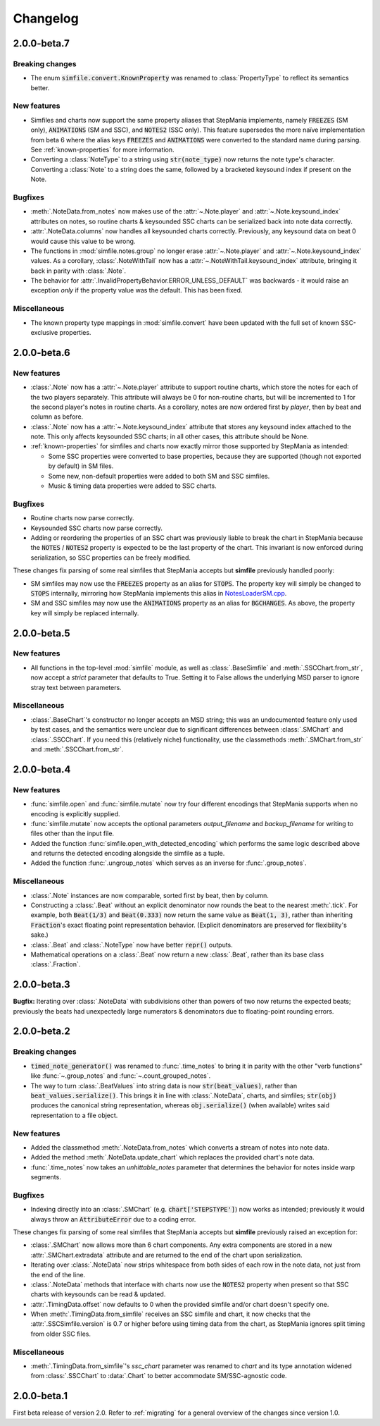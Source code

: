 .. _changelog:

Changelog
=========

2.0.0-beta.7
------------

Breaking changes
~~~~~~~~~~~~~~~~

* The enum :code:`simfile.convert.KnownProperty` was renamed to
  :class:`PropertyType` to reflect its semantics better.

New features
~~~~~~~~~~~~

* Simfiles and charts now support the same property aliases that StepMania
  implements, namely :code:`FREEZES` (SM only), :code:`ANIMATIONS` (SM and
  SSC), and :code:`NOTES2` (SSC only). This feature supersedes the more naïve
  implementation from beta 6 where the alias keys :code:`FREEZES` and
  :code:`ANIMATIONS` were converted to the standard name during parsing. See
  :ref:`known-properties` for more information.
* Converting a :class:`NoteType` to a string using :code:`str(note_type)` now
  returns the note type's character. Converting a :class:`Note` to a string
  does the same, followed by a bracketed keysound index if present on the Note.

Bugfixes
~~~~~~~~

* :meth:`.NoteData.from_notes` now makes use of the :attr:`~.Note.player` and
  :attr:`~.Note.keysound_index` attributes on notes, so routine charts &
  keysounded SSC charts can be serialized back into note data correctly.
* :attr:`.NoteData.columns` now handles all keysounded charts correctly.
  Previously, any keysound data on beat 0 would cause this value to be wrong.
* The functions in :mod:`simfile.notes.group` no longer erase
  :attr:`~.Note.player` and :attr:`~.Note.keysound_index` values. As a
  corollary, :class:`.NoteWithTail` now has a
  :attr:`~.NoteWithTail.keysound_index` attribute, bringing it back in parity
  with :class:`.Note`.
* The behavior for :attr:`.InvalidPropertyBehavior.ERROR_UNLESS_DEFAULT` was
  backwards - it would raise an exception *only* if the property value was the
  default. This has been fixed.

Miscellaneous
~~~~~~~~~~~~~

* The known property type mappings in :mod:`simfile.convert` have been updated
  with the full set of known SSC-exclusive properties.

2.0.0-beta.6
------------

New features
~~~~~~~~~~~~

* :class:`.Note` now has a :attr:`~.Note.player` attribute to support routine
  charts, which store the notes for each of the two players separately. This
  attribute will always be 0 for non-routine charts, but will be incremented to
  1 for the second player's notes in routine charts. As a corollary, notes are
  now ordered first by *player*, then by beat and column as before.
* :class:`.Note` now has a :attr:`~.Note.keysound_index` attribute that stores
  any keysound index attached to the note. This only affects keysounded SSC
  charts; in all other cases, this attribute should be None.
* :ref:`known-properties` for simfiles and charts now exactly mirror those
  supported by StepMania as intended:
  
  - Some SSC properties were converted to base properties, because they are
    supported (though not exported by default) in SM files.
  - Some new, non-default properties were added to both SM and SSC simfiles.
  - Music & timing data properties were added to SSC charts.

Bugfixes
~~~~~~~~

* Routine charts now parse correctly.
* Keysounded SSC charts now parse correctly.
* Adding or reordering the properties of an SSC chart was previously liable to
  break the chart in StepMania because the :code:`NOTES` / :code:`NOTES2`
  property is expected to be the last property of the chart. This invariant is
  now enforced during serialization, so SSC properties can be freely modified.

These changes fix parsing of some real simfiles that StepMania accepts but
**simfile** previously handled poorly:

* SM simfiles may now use the :code:`FREEZES` property as an alias for
  :code:`STOPS`. The property key will simply be changed to :code:`STOPS`
  internally, mirroring how StepMania implements this alias in
  `NotesLoaderSM.cpp <https://github.com/stepmania/stepmania/blob/3f64564dd7c62a2f3d9557c1bdb8475fd953abea/src/NotesLoaderSM.cpp#L215>`_.
* SM and SSC simfiles may now use the :code:`ANIMATIONS` property as an alias
  for :code:`BGCHANGES`. As above, the property key will simply be replaced
  internally.

2.0.0-beta.5
------------

New features
~~~~~~~~~~~~

* All functions in the top-level :mod:`simfile` module, as well as
  :class:`.BaseSimfile` and :meth:`.SSCChart.from_str`, now accept a `strict`
  parameter that defaults to True. Setting it to False allows the underlying
  MSD parser to ignore stray text between parameters.

Miscellaneous
~~~~~~~~~~~~~

* :class:`.BaseChart`'s constructor no longer accepts an MSD string; this
  was an undocumented feature only used by test cases, and the semantics were
  unclear due to significant differences between :class:`.SMChart` and
  :class:`.SSCChart`. If you need this (relatively niche) functionality, use
  the classmethods :meth:`.SMChart.from_str` and :meth:`.SSCChart.from_str`.

2.0.0-beta.4
------------

New features
~~~~~~~~~~~~

* :func:`simfile.open` and :func:`simfile.mutate` now try four different
  encodings that StepMania supports when no encoding is explicitly supplied.
* :func:`simfile.mutate` now accepts the optional parameters `output_filename`
  and `backup_filename` for writing to files other than the input file.
* Added the function :func:`simfile.open_with_detected_encoding` which performs
  the same logic described above and returns the detected encoding alongside
  the simfile as a tuple.
* Added the function :func:`.ungroup_notes` which serves as an inverse for
  :func:`.group_notes`.

Miscellaneous
~~~~~~~~~~~~~

* :class:`.Note` instances are now comparable, sorted first by beat, then by
  column.
* Constructing a :class:`.Beat` without an explicit denominator now rounds the
  beat to the nearest :meth:`.tick`. For example, both :code:`Beat(1/3)` and
  :code:`Beat(0.333)` now return the same value as :code:`Beat(1, 3)`, rather
  than inheriting :code:`Fraction`'s exact floating point representation
  behavior. (Explicit denominators are preserved for flexibility's sake.)
* :class:`.Beat` and :class:`.NoteType` now have better :code:`repr()` outputs.
* Mathematical operations on a :class:`.Beat` now return a new :class:`.Beat`,
  rather than its base class :class:`.Fraction`.

2.0.0-beta.3
------------

**Bugfix:** Iterating over :class:`.NoteData` with subdivisions other than
powers of two now returns the expected beats; previously the beats had
unexpectedly large numerators & denominators due to floating-point rounding
errors.

2.0.0-beta.2
------------

Breaking changes
~~~~~~~~~~~~~~~~

* :code:`timed_note_generator()` was renamed to :func:`.time_notes` to bring it
  in parity with the other "verb functions" like :func:`~.group_notes` and
  :func:`~.count_grouped_notes`.
* The way to turn :class:`.BeatValues` into string data is now
  :code:`str(beat_values)`, rather than :code:`beat_values.serialize()`. This
  brings it in line with :class:`.NoteData`, charts, and simfiles;
  :code:`str(obj)` produces the canonical string representation, whereas
  :code:`obj.serialize()` (when available) writes said representation to a file
  object.

New features
~~~~~~~~~~~~

* Added the classmethod :meth:`.NoteData.from_notes` which
  converts a stream of notes into note data.
* Added the method :meth:`.NoteData.update_chart` which replaces
  the provided chart's note data.
* :func:`.time_notes` now takes an `unhittable_notes` parameter that determines
  the behavior for notes inside warp segments.


Bugfixes
~~~~~~~~

* Indexing directly into an :class:`.SMChart` (e.g. :code:`chart['STEPSTYPE']`)
  now works as intended; previously it would always throw an
  :code:`AttributeError` due to a coding error.

These changes fix parsing of some real simfiles that StepMania accepts but
**simfile** previously raised an exception for:

* :class:`.SMChart` now allows more than 6 chart components. Any extra
  components are stored in a new :attr:`.SMChart.extradata` attribute and are
  returned to the end of the chart upon serialization.
* Iterating over :class:`.NoteData` now strips whitespace from both sides of
  each row in the note data, not just from the end of the line.
* :class:`.NoteData` methods that interface with charts now use the
  :code:`NOTES2` property when present so that SSC charts with keysounds can be
  read & updated.
* :attr:`.TimingData.offset` now defaults to 0 when the provided simfile and/or
  chart doesn't specify one.
* When :meth:`.TimingData.from_simfile` receives an SSC simfile and chart, it
  now checks that the :attr:`.SSCSimfile.version` is 0.7 or higher before using
  timing data from the chart, as StepMania ignores split timing from older SSC
  files.

Miscellaneous
~~~~~~~~~~~~~

* :meth:`.TimingData.from_simfile`'s `ssc_chart` parameter was renamed to
  `chart` and its type annotation widened from :class:`.SSCChart` to
  :data:`.Chart` to better accommodate SM/SSC-agnostic code.

2.0.0-beta.1
------------

First beta release of version 2.0. Refer to :ref:`migrating` for a general
overview of the changes since version 1.0.